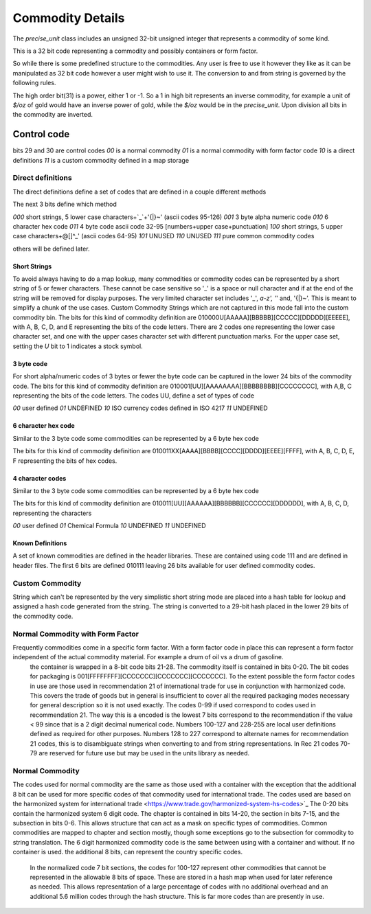 ==================
Commodity Details
==================

The `precise_unit` class includes an unsigned 32-bit unsigned integer that represents a commodity of some kind.

This is a 32 bit code representing a commodity and possibly containers or form factor.

So while there is some predefined structure to the commodities. Any user is free to use it however they like as it can be manipulated as 32 bit code however a user might wish to use it.  The conversion to and from string is governed by the following rules.

The high order bit(31) is a power, either 1 or -1.  So a 1 in high bit represents an inverse commodity,  for example a unit of `$/oz` of gold would have an inverse power of gold, while the `$/oz` would be in the `precise_unit`.  Upon division all bits in the commodity are inverted.


Control code
----------------

bits 29 and 30 are control codes
`00` is a normal commodity
`01` is a normal commodity with form factor code
`10` is a direct definitions
`11` is a custom commodity defined in a map storage

Direct definitions
============================
The direct definitions define a set of codes that are defined in a couple different methods

The next 3 bits define which method

`000` short strings, 5 lower case characters+`_`+'{|}~' (ascii codes 95-126)
`001` 3 byte alpha numeric code
`010` 6 character hex code
`011` 4 byte code ascii code 32-95 [numbers+upper case+punctuation]
`100` short strings, 5 upper case characters+@[\]^_' (ascii codes 64-95)
`101` UNUSED
`110` UNUSED
`111` pure common commodity codes

others will be defined later.

Short Strings
++++++++++++++++

To avoid always having to do a map lookup, many commodities or commodity codes can be represented by a short string of 5 or fewer characters.  These cannot be case sensitive so '_' is a space or null character and if at the end of the string will be removed for display purposes.  The very limited character set includes '_', `a-z', '`' and, '{|}~'.  This is meant to simplify a chunk of the use cases.  Custom Commodity Strings which are not captured in this mode fall into the custom commodity bin.  The bits for this kind of commodity definition are 010000U[AAAAA][BBBBB][CCCCC][DDDDD][EEEEE], with A, B, C, D, and E representing the bits of the code letters.
There are 2 codes one representing the lower case character set, and one with the upper cases character set with different punctuation marks.
For the upper case set, setting the `U` bit to 1 indicates a stock symbol.

3 byte code
++++++++++++++++

For short alpha/numeric codes of 3 bytes or fewer the byte code can be captured in the lower 24 bits of the commodity code.
The bits for this kind of commodity definition are 010001[UU][AAAAAAAA][BBBBBBBB][CCCCCCCC], with A,B, C representing the bits of the code letters.
The codes UU, define a set of types of code

`00`  user defined
`01`  UNDEFINED
`10`  ISO currency codes defined in ISO 4217
`11`  UNDEFINED

6 character hex code
++++++++++++++++++++++

Similar to the 3 byte code some commodities can be represented by a 6 byte hex code

The bits for this kind of commodity definition are 010011XX[AAAA][BBBB][CCCC][DDDD][EEEE][FFFF], with A, B, C, D, E, F representing the bits of hex codes.

4 character codes
++++++++++++++++++++++

Similar to the 3 byte code some commodities can be represented by a 6 byte hex code

The bits for this kind of commodity definition are 010011[UU][AAAAAA][BBBBBB][CCCCCC][DDDDDD], with A, B, C, D, representing the characters

`00`  user defined
`01`  Chemical Formula
`10`  UNDEFINED
`11`  UNDEFINED

Known Definitions
+++++++++++++++++++

A set of known commodities are defined in the header libraries.  These are contained using code 111 and are defined in header files.
The first 6 bits are defined 010111 leaving 26 bits available for user defined commodity codes.


Custom Commodity
=======================
String which can't be represented by the very simplistic short string mode are placed into a hash table for lookup and assigned a hash code generated from the string.  The string is converted to a 29-bit hash placed in the lower 29 bits of the commodity code.

Normal Commodity with Form Factor
=============================
Frequently commodities come in a specific form factor.  With a form factor code in place this can represent a form factor independent of the actual commodity material.  For example a drum of oil vs a drum of gasoline.
  the container is wrapped in a 8-bit code bits 21-28.  The commodity itself is contained in bits 0-20.
  The bit codes for packaging is 001[FFFFFFFF][CCCCCCC][CCCCCCC][CCCCCCC].  To the extent possible the form factor codes in use are those used in recommendation 21 of international trade for use in conjunction with harmonized code.  This covers the trade of goods but in general is insufficient to cover all the required packaging modes necessary for general description so it is not used exactly. The codes 0-99 if used correspond to codes used in recommendation 21.  The way this is a encoded is the lowest 7 bits correspond to the recommendation if the value < 99 since that is a 2 digit decimal numerical code.  Numbers 100-127 and 228-255 are local user definitions defined as required for other purposes.  Numbers 128 to 227 correspond to alternate names for recommendation 21 codes, this is to disambiguate strings when converting to and from string representations.   In Rec 21 codes 70-79 are reserved for future use but may be used in the units library as needed.

Normal Commodity
============================

The codes used for normal commodity are the same as those used with a container with the exception that the additional 8 bit can be used for more specific codes of that commodity used for international trade.  The codes used are based on the harmonized system for international trade <https://www.trade.gov/harmonized-system-hs-codes>`_  The 0-20 bits contain the harmonized system 6 digit code.  The chapter is contained in bits 14-20, the section in bits 7-15, and the subsection in bits 0-6.   This allows structure that can act as a mask on specific types of commodities.  Common commodities are mapped to chapter and section mostly, though some exceptions go to the subsection for commodity to string translation.   The 6 digit harmonized commodity code is the same between using with a container and without.    If no container is used.  the additional 8 bits, can represent the country specific codes.

  In the normalized code 7 bit sections, the codes for 100-127 represent other commodities that cannot be represented in the allowable 8 bits of space.  These are stored in a hash map when used for later reference as needed.  This allows representation of a large percentage of codes with no additional overhead and an additional 5.6 million codes through the hash structure.  This is far more codes than are presently in use.

